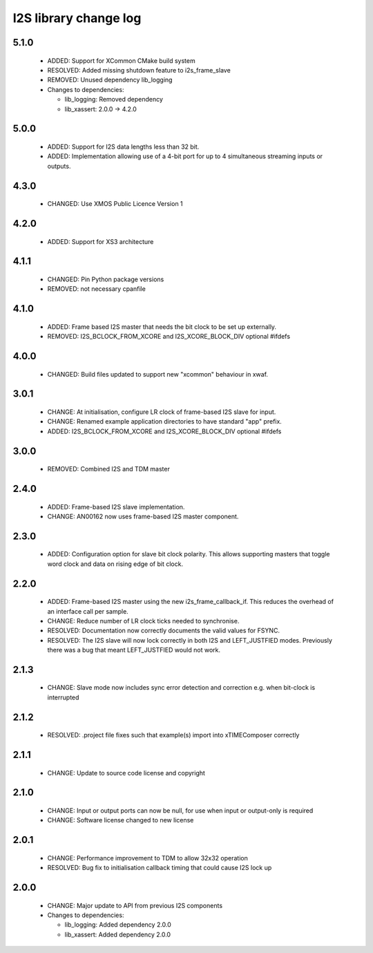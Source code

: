 I2S library change log
======================

5.1.0
-----

  * ADDED: Support for XCommon CMake build system
  * RESOLVED: Added missing shutdown feature to i2s_frame_slave
  * REMOVED: Unused dependency lib_logging

  * Changes to dependencies:

    - lib_logging: Removed dependency

    - lib_xassert: 2.0.0 -> 4.2.0

5.0.0
-----

  * ADDED: Support for I2S data lengths less than 32 bit.
  * ADDED: Implementation allowing use of a 4-bit port for up to 4 simultaneous
    streaming inputs or outputs.

4.3.0
-----

  * CHANGED: Use XMOS Public Licence Version 1

4.2.0
-----

  * ADDED: Support for XS3 architecture

4.1.1
-----

  * CHANGED: Pin Python package versions
  * REMOVED: not necessary cpanfile

4.1.0
-----

  * ADDED: Frame based I2S master that needs the bit clock to be set up
    externally.
  * REMOVED: I2S_BCLOCK_FROM_XCORE and I2S_XCORE_BLOCK_DIV optional #ifdefs

4.0.0
-----

  * CHANGED: Build files updated to support new "xcommon" behaviour in xwaf.

3.0.1
-----

  * CHANGE: At initialisation, configure LR clock of frame-based I2S slave for
    input.
  * CHANGE: Renamed example application directories to have standard "app"
    prefix.
  * ADDED: I2S_BCLOCK_FROM_XCORE and I2S_XCORE_BLOCK_DIV optional #ifdefs

3.0.0
-----

  * REMOVED: Combined I2S and TDM master

2.4.0
-----

  * ADDED: Frame-based I2S slave implementation.
  * CHANGE: AN00162 now uses frame-based I2S master component.

2.3.0
-----

  * ADDED: Configuration option for slave bit clock polarity. This allows
    supporting masters that toggle word clock and data on rising edge of bit
    clock.

2.2.0
-----

  * ADDED: Frame-based I2S master using the new i2s_frame_callback_if. This
    reduces the overhead of an interface call per sample.
  * CHANGE: Reduce number of LR clock ticks needed to synchronise.
  * RESOLVED: Documentation now correctly documents the valid values for FSYNC.
  * RESOLVED: The I2S slave will now lock correctly in both I2S and
    LEFT_JUSTFIED modes. Previously there was a bug that meant LEFT_JUSTFIED
    would not work.

2.1.3
-----

  * CHANGE: Slave mode now includes sync error detection and correction e.g.
    when bit-clock is interrupted

2.1.2
-----

  * RESOLVED: .project file fixes such that example(s) import into xTIMEComposer
    correctly

2.1.1
-----

  * CHANGE: Update to source code license and copyright

2.1.0
-----

  * CHANGE: Input or output ports can now be null, for use when input or
    output-only is required
  * CHANGE: Software license changed to new license

2.0.1
-----

  * CHANGE: Performance improvement to TDM to allow 32x32 operation
  * RESOLVED: Bug fix to initialisation callback timing that could cause I2S
    lock up

2.0.0
-----

  * CHANGE: Major update to API from previous I2S components

  * Changes to dependencies:

    - lib_logging: Added dependency 2.0.0

    - lib_xassert: Added dependency 2.0.0

